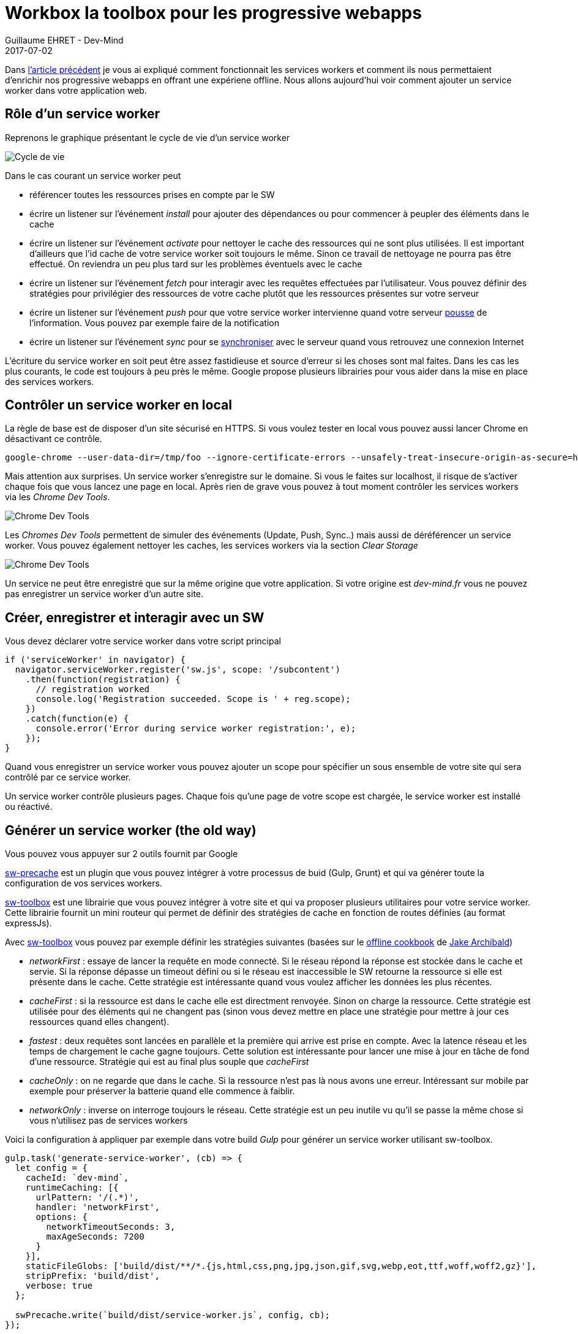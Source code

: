 :doctitle: Workbox la toolbox pour les progressive webapps
:description:  Comment utiliser Workbox la nouvelle toolbox de Google faite pour faciiter la création de vos progressive webapps
:keywords: Web, PWA, ServiceWorker, Workbox
:author: Guillaume EHRET - Dev-Mind
:revdate: 2017-07-02
:category: Web
:teaser: Après avoir rappelé comment fonctionnait les services workers cet article explique comment mettre en place un service worker via les librairies sw-toolbox et sw-precache de Google.
:imgteaser: ../../img/blog/2017/creer_service_worker_00.png
:status: draft

Dans https://www.dev-mind.fr/blog/2017/service_worker.html[l'article précédent] je vous ai expliqué comment fonctionnait les services workers et comment ils nous permettaient d'enrichir nos progressive webapps en offrant une expériene offline. Nous allons aujourd'hui voir comment ajouter un service worker dans votre application web.

== Rôle d'un service worker

Reprenons le graphique présentant le cycle de vie d'un service worker

image::../../img/blog/2017/service_worker_05.png[Cycle de vie, max-width="700px"]

Dans le cas courant un service worker peut

* référencer toutes les ressources prises en compte par le SW
* écrire un listener sur l'événement _install_ pour ajouter des dépendances ou pour commencer à peupler des éléments dans le cache
* écrire un listener sur l'événement _activate_ pour nettoyer le cache des ressources qui ne sont plus utilisées. Il est important d'ailleurs que l'id cache de votre service worker soit toujours le même. Sinon ce travail de nettoyage ne pourra pas être effectué. On reviendra un peu plus tard sur les problèmes éventuels avec le cache
* écrire un listener sur l'événement _fetch_ pour interagir avec les requêtes effectuées par l'utilisateur. Vous pouvez définir des stratégies pour privilégier des ressources de votre cache plutôt que les ressources présentes sur votre serveur
* écrire un listener sur l'événement _push_ pour que votre service worker intervienne quand votre serveur https://developer.mozilla.org/en-US/docs/Web/API/PushEvent[pousse] de l'information. Vous pouvez par exemple faire de la notification
* écrire un listener sur l'événement _sync_ pour se https://github.com/WICG/BackgroundSync/blob/master/explainer.md[synchroniser] avec le serveur quand vous retrouvez une connexion Internet

L'écriture du service worker en soit peut être assez fastidieuse et source d'erreur si les choses sont mal faites. Dans les cas les plus courants, le code est toujours à peu près le même. Google propose plusieurs librairies pour vous aider dans la mise en place des services workers.

== Contrôler un service worker en local

La règle de base est de disposer d'un site sécurisé en HTTPS. Si vous voulez tester en local vous pouvez aussi lancer Chrome en désactivant ce contrôle.

 google-chrome --user-data-dir=/tmp/foo --ignore-certificate-errors --unsafely-treat-insecure-origin-as-secure=https://localhost

Mais attention aux surprises. Un service worker s'enregistre sur le domaine. Si vous le faites sur localhost, il risque de s'activer chaque fois que vous lancez une page en local. Après rien de grave vous pouvez à tout moment contrôler les services workers via les _Chrome Dev Tools_.

image::../../img/blog/2017/creer_service_worker_01.png[Chrome Dev Tools]

Les _Chromes Dev Tools_ permettent de simuler des événements (Update, Push, Sync..) mais aussi de déréférencer un service worker. Vous pouvez également nettoyer les caches, les services workers via la section _Clear Storage_

image::../../img/blog/2017/creer_service_worker_02.png[Chrome Dev Tools]

Un service ne peut être enregistré que sur la même origine que votre application. Si votre origine est _dev-mind.fr_ vous ne pouvez pas enregistrer un service worker d'un autre site.

== Créer, enregistrer et interagir avec un SW

Vous devez déclarer votre service worker dans votre script principal

[source, javascript, subs="none"]
----
if ('serviceWorker' in navigator) {
  navigator.serviceWorker.register('sw.js', scope: '/subcontent')
    .then(function(registration) {
      // registration worked
      console.log('Registration succeeded. Scope is ' + reg.scope);
    })
    .catch(function(e) {
      console.error('Error during service worker registration:', e);
    });
}
----

Quand vous enregistrer un service worker vous pouvez ajouter un scope pour spécifier un sous ensemble de votre site qui sera contrôlé par ce service worker.

Un service worker contrôle plusieurs pages. Chaque fois qu'une page de votre scope est chargée, le service worker est installé ou réactivé.


== Générer un service worker (the old way)

Vous pouvez vous appuyer sur 2 outils fournit par Google

https://github.com/GoogleChrome/sw-precache[sw-precache] est un plugin que vous pouvez intégrer à votre processus de buid (Gulp, Grunt) et qui va générer toute la configuration de vos services workers.

https://github.com/GoogleChrome/sw-toolbox[sw-toolbox] est une librairie que vous pouvez intégrer à votre site et qui va proposer plusieurs utilitaires pour votre service worker. Cette librairie fournit un mini routeur qui permet de définir des stratégies de cache en fonction de routes définies (au format expressJs).

Avec https://github.com/GoogleChrome/sw-toolbox[sw-toolbox] vous pouvez par exemple définir les stratégies suivantes (basées sur le https://jakearchibald.com/2014/offline-cookbook/[offline cookbook] de https://twitter.com/jaffathecake[Jake Archibald])

* _networkFirst_ : essaye de lancer la requête en mode connecté. Si le réseau répond la réponse est stockée dans le cache et servie. Si la réponse dépasse un timeout défini ou si le réseau est inaccessible le SW retourne la ressource si elle est présente dans le cache. Cette stratégie est intéressante quand vous voulez afficher les données les plus récentes.
* _cacheFirst_ : si la ressource est dans le cache elle est directment renvoyée. Sinon on charge la ressource. Cette stratégie est utilisée pour des éléments qui ne changent pas (sinon vous devez mettre en place une stratégie pour mettre à jour ces ressources quand elles changent).
* _fastest_ : deux requêtes sont lancées en parallèle et la première qui arrive est prise en compte. Avec la latence réseau et les temps de chargement le cache gagne toujours. Cette solution est intéressante pour lancer une mise à jour en tâche de fond d'une ressource. Stratégie qui est au final plus souple que _cacheFirst_
* _cacheOnly_ : on ne regarde que dans le cache. Si la ressource n'est pas là nous avons une erreur. Intéressant sur mobile par exemple pour préserver la batterie quand elle commence à faiblir.
* _networkOnly_ : inverse on interroge toujours le réseau. Cette stratégie est un peu inutile vu qu'il se passe la même chose si vous n'utilisez pas de services workers


Voici la configuration à appliquer par exemple dans votre build _Gulp_ pour générer un service worker utilisant sw-toolbox.

[source, javascript, subs="none"]
----
gulp.task('generate-service-worker', (cb) => {
  let config = {
    cacheId: `dev-mind`,
    runtimeCaching: [{
      urlPattern: '/(.*)',
      handler: 'networkFirst',
      options: {
        networkTimeoutSeconds: 3,
        maxAgeSeconds: 7200
      }
    }],
    staticFileGlobs: ['build/dist/**/*.{js,html,css,png,jpg,json,gif,svg,webp,eot,ttf,woff,woff2,gz}'],
    stripPrefix: 'build/dist',
    verbose: true
  };

  swPrecache.write(`build/dist/service-worker.js`, config, cb);
});
----

Vous devez indiquer à _swPrecache_ où le service worker est généré. Au niveau de la configuration vous devez spécifier

* un _id_ pour le cache : omme je le disais plus haut c'est important de toujours garder le même identifiant pour que le service worker généré soit capable de nettoyer le cache quand ce dernier comporte des éléments plus utilisés
* une ou plusieurs configuration de cache (_runtimeCaching_): vous définisser des URLs au format ExpressJS afin d'indiquer quels fichiers seront pris en compte par cette configuration (ici je prends toutes les URL du site). Vous pouvez ensuite choisir la stratégie de cache a appliqué et ajouter des options. J'utilise ici 2 options intéressantes. La première __networkTimeoutSeconds__ permet de privilégier le cache si le timeout est dépassé (vous permet de servir votre site quand la qualité du réseau est très fluctuante. L'option _maxAgeSeconds_ permet de définir une durée de vie dans le cache
* _staticFileGlobs_ vous permet de définir quels fichiers serons gérés par votre service worker
* ...

Je ne vais pas m'attarder sur cette solution car Google a annoncé à https://events.google.com/io/[Google IO 2017] la sortie de https://workboxjs.org[Workboxjs] une nouvelle toolbox pour vous aider à écrire des applications progressives.... Si vous utilisez swPrecache et swToolbox pas d'affolement, Google maintient toujours ces solutions.

== Utiliser Workboxjs et vérifier le fonctionnement

C'est ce que nous verrons dans le prochain article sur les services workers
